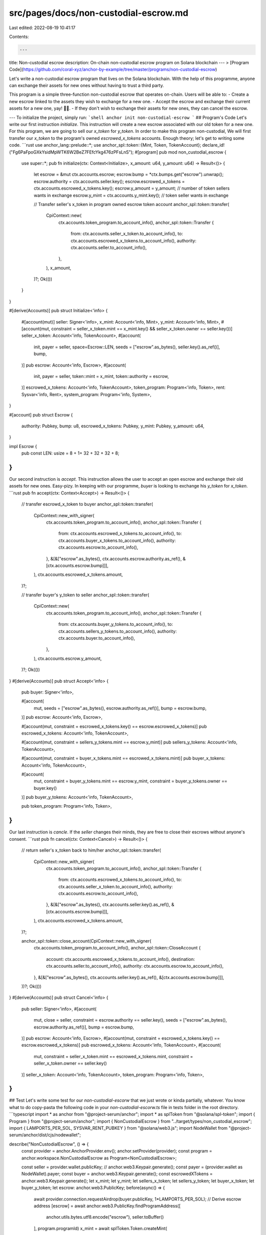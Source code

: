 src/pages/docs/non-custodial-escrow.md
======================================

Last edited: 2022-08-19 10:41:17

Contents:

.. code-block:: md

    ---
title: Non-custodial escrow
description: On-chain non-custodial escrow program on Solana blockchain
---
> [Program Code](https://github.com/coral-xyz/anchor-by-example/tree/master/programs/non-custodial-escrow)

Let's write a non-custodial escrow program that lives on the Solana blockchain. With the help of this programme, anyone can exchange their assets for new ones without having to trust a third party.

This program is a simple three-function non-custodial escrow that operates on-chain. Users will be able to:
- Create a new escrow linked to the assets they wish to exchange for a new one.
- Accept the escrow and exchange their current assets for a new one, yay! 🏄‍♂️.
- If they don't wish to exchange their assets for new ones, they can cancel the escrow.

---
To initialize the project, simply run:
```shell
anchor init non-custodial-escrow
```
## Program's Code
Let's write our first instruction `initialize`. This instruction will create a new escrow associated with our old token for a new one. For this program, we are going to sell our `x_token` for `y_token`. In order to make this program non-custodial, We will first transfer our `x_token` to the program's owned `escrowed_x_tokens` accounts. Enough theory; let's get to writing some code.
```rust
use anchor_lang::prelude::*;
use anchor_spl::token::{Mint, Token, TokenAccount};
declare_id!("Fg6PaFpoGXkYsidMpWTK6W2BeZ7FEfcYkg476zPFsLnS");
#[program]
pub mod non_custodial_escrow {
    use super::*;
    pub fn initialize(ctx: Context<Initialize>, x_amount: u64, y_amount: u64) -> Result<()> {
        let escrow = &mut ctx.accounts.escrow;
        escrow.bump = *ctx.bumps.get("escrow").unwrap();
        escrow.authority = ctx.accounts.seller.key();
        escrow.escrowed_x_tokens = ctx.accounts.escrowed_x_tokens.key();
        escrow.y_amount = y_amount; // number of token sellers wants in exchange
        escrow.y_mint = ctx.accounts.y_mint.key(); // token seller wants in exchange

        // Transfer seller's x_token in program owned escrow token account
        anchor_spl::token::transfer(
            CpiContext::new(
                ctx.accounts.token_program.to_account_info(),
                anchor_spl::token::Transfer {
                    from: ctx.accounts.seller_x_token.to_account_info(),
                    to: ctx.accounts.escrowed_x_tokens.to_account_info(),
                    authority: ctx.accounts.seller.to_account_info(),
                },
            ),
            x_amount,
        )?;
        Ok(())
    }
}

#[derive(Accounts)]
pub struct Initialize<'info> {
    #[account(mut)]
    seller: Signer<'info>,
    x_mint: Account<'info, Mint>,
    y_mint: Account<'info, Mint>,
    #[account(mut, constraint = seller_x_token.mint == x_mint.key() && seller_x_token.owner == seller.key())] 
    seller_x_token: Account<'info, TokenAccount>,
    #[account(
        init, 
        payer = seller,  
        space=Escrow::LEN,
        seeds = ["escrow".as_bytes(), seller.key().as_ref()],
        bump,
    )]
    pub escrow: Account<'info, Escrow>,
    #[account(
        init,
        payer = seller,
        token::mint = x_mint,
        token::authority = escrow,
    )]
    escrowed_x_tokens: Account<'info, TokenAccount>,
    token_program: Program<'info, Token>,
    rent: Sysvar<'info, Rent>,
    system_program: Program<'info, System>,
}

#[account]
pub struct Escrow {
    authority: Pubkey,
    bump: u8,
    escrowed_x_tokens: Pubkey,
    y_mint: Pubkey,
    y_amount: u64,
}

impl Escrow {
    pub const LEN: usize = 8 + 1+ 32 + 32 + 32 + 8;
}
```

Our second instruction is `accept`. This instruction allows the user to accept an open escrow and exchange their old assets for new ones. Easy-pizy. In keeping with our programme, `buyer` is looking to exchange his `y_token` for `x_token`.
```rust
pub fn accept(ctx: Context<Accept>) -> Result<()> {
    // transfer escrowd_x_token to buyer
    anchor_spl::token::transfer(
        CpiContext::new_with_signer(
            ctx.accounts.token_program.to_account_info(),
            anchor_spl::token::Transfer {
                from: ctx.accounts.escrowed_x_tokens.to_account_info(),
                to: ctx.accounts.buyer_x_tokens.to_account_info(),
                authority: ctx.accounts.escrow.to_account_info(),
            },
            &[&["escrow".as_bytes(), ctx.accounts.escrow.authority.as_ref(), &[ctx.accounts.escrow.bump]]],
        ),
        ctx.accounts.escrowed_x_tokens.amount,
    )?;

    // transfer buyer's y_token to seller
    anchor_spl::token::transfer(
        CpiContext::new(
            ctx.accounts.token_program.to_account_info(),
            anchor_spl::token::Transfer {
                from: ctx.accounts.buyer_y_tokens.to_account_info(),
                to: ctx.accounts.sellers_y_tokens.to_account_info(),
                authority: ctx.accounts.buyer.to_account_info(),
            },
        ),
        ctx.accounts.escrow.y_amount,
    )?;
    Ok(())
}
#[derive(Accounts)]
pub struct Accept<'info> {

    pub buyer: Signer<'info>,

    #[account(
        mut,
        seeds = ["escrow".as_bytes(), escrow.authority.as_ref()],
        bump = escrow.bump,
    )]
    pub escrow: Account<'info, Escrow>,

    #[account(mut, constraint = escrowed_x_tokens.key() == escrow.escrowed_x_tokens)]
    pub escrowed_x_tokens: Account<'info, TokenAccount>,

    #[account(mut, constraint = sellers_y_tokens.mint == escrow.y_mint)]
    pub sellers_y_tokens: Account<'info, TokenAccount>,

    #[account(mut, constraint = buyer_x_tokens.mint == escrowed_x_tokens.mint)]
    pub buyer_x_tokens: Account<'info, TokenAccount>,

    #[account(
        mut,
        constraint = buyer_y_tokens.mint == escrow.y_mint,
        constraint = buyer_y_tokens.owner == buyer.key()
    )]
    pub buyer_y_tokens: Account<'info, TokenAccount>,

    pub token_program: Program<'info, Token>,
}
```

Our last instruction is `cancle`. If the `seller` changes their minds, they are free to close their escrows without anyone's consent.
```rust
pub fn cancel(ctx: Context<Cancel>) -> Result<()> {
    // return seller's x_token back to him/her
    anchor_spl::token::transfer(
        CpiContext::new_with_signer(
            ctx.accounts.token_program.to_account_info(),
            anchor_spl::token::Transfer {
                from: ctx.accounts.escrowed_x_tokens.to_account_info(),
                to: ctx.accounts.seller_x_token.to_account_info(),
                authority: ctx.accounts.escrow.to_account_info(),
            },
            &[&["escrow".as_bytes(), ctx.accounts.seller.key().as_ref(), &[ctx.accounts.escrow.bump]]],
        ),
        ctx.accounts.escrowed_x_tokens.amount,
    )?;

    anchor_spl::token::close_account(CpiContext::new_with_signer(
        ctx.accounts.token_program.to_account_info(),
        anchor_spl::token::CloseAccount {
            account: ctx.accounts.escrowed_x_tokens.to_account_info(),
            destination: ctx.accounts.seller.to_account_info(),
            authority: ctx.accounts.escrow.to_account_info(),
        },
        &[&["escrow".as_bytes(), ctx.accounts.seller.key().as_ref(), &[ctx.accounts.escrow.bump]]],
    ))?;
    Ok(())
}
#[derive(Accounts)]
pub struct Cancel<'info> {
    pub seller: Signer<'info>,
    #[account(
        mut,
        close = seller, constraint = escrow.authority == seller.key(),
        seeds = ["escrow".as_bytes(), escrow.authority.as_ref()],
        bump = escrow.bump,
    )]
    pub escrow: Account<'info, Escrow>,
    #[account(mut, constraint = escrowed_x_tokens.key() == escrow.escrowed_x_tokens)]
    pub escrowed_x_tokens: Account<'info, TokenAccount>,
    #[account(
        mut,
        constraint = seller_x_token.mint == escrowed_x_tokens.mint,
        constraint = seller_x_token.owner == seller.key()
    )]
    seller_x_token: Account<'info, TokenAccount>,
    token_program: Program<'info, Token>,
}
```

## Test
Let's write some test for our `non-custodial-escorw` that we just wrote or kinda partially, whatever. You know what to do copy-pasta the following code in your `non-custodial-escorw.ts` file in tests folder in the root directory.
```typescript
import * as anchor from "@project-serum/anchor";
import * as splToken from "@solana/spl-token";
import { Program } from "@project-serum/anchor";
import { NonCustodialEscrow } from "../target/types/non_custodial_escrow";
import { LAMPORTS_PER_SOL, SYSVAR_RENT_PUBKEY } from "@solana/web3.js";
import NodeWallet from "@project-serum/anchor/dist/cjs/nodewallet";

describe("NonCustodialEscrow", () => {
  const provider =  anchor.AnchorProvider.env();
  anchor.setProvider(provider);
  const program = anchor.workspace.NonCustodialEscrow as Program<NonCustodialEscrow>;
  
  const seller =  provider.wallet.publicKey; // anchor.web3.Keypair.generate();
  const payer = (provider.wallet as NodeWallet).payer;
  const buyer =  anchor.web3.Keypair.generate();
  const escrowedXTokens = anchor.web3.Keypair.generate();
  let x_mint;
  let y_mint;
  let sellers_x_token;
  let sellers_y_token;
  let buyer_x_token;
  let buyer_y_token;
  let escrow: anchor.web3.PublicKey;
  before(async() => {
    await provider.connection.requestAirdrop(buyer.publicKey, 1*LAMPORTS_PER_SOL);
    // Derive escrow address
    [escrow] = await anchor.web3.PublicKey.findProgramAddress([
      anchor.utils.bytes.utf8.encode("escrow"),
      seller.toBuffer()
    ], 
    program.programId)
    x_mint = await splToken.Token.createMint(
      provider.connection,
      payer,
      provider.wallet.publicKey,
      provider.wallet.publicKey,
      6,
      splToken.TOKEN_PROGRAM_ID
    );
    y_mint = await splToken.Token.createMint(
      provider.connection,
      payer,
      provider.wallet.publicKey,
      null,
      6,
      splToken.TOKEN_PROGRAM_ID
    );
    // seller's x and y token account
    sellers_x_token = await x_mint.createAccount(seller);
    await x_mint.mintTo(sellers_x_token, payer, [], 10_000_000_000);

    sellers_y_token = await y_mint.createAccount(seller);
    // buyer's x and y token account
    buyer_x_token = await x_mint.createAccount(buyer.publicKey);
    buyer_y_token = await y_mint.createAccount(buyer.publicKey);
    await y_mint.mintTo(buyer_y_token, payer, [], 10_000_000_000);
  })

  it("Initialize escrow", async () => {
    const x_amount = new anchor.BN(40);
    const y_amount = new anchor.BN(40);
    const tx = await program.methods.initialize(x_amount, y_amount)
      .accounts({
        seller: seller,
        xMint: x_mint.publicKey,
        yMint: y_mint.publicKey,
        sellerXToken: sellers_x_token,
        escrow: escrow,
        escrowedXTokens: escrowedXTokens.publicKey,
        tokenProgram: splToken.TOKEN_PROGRAM_ID,
        rent: SYSVAR_RENT_PUBKEY,
        systemProgram: anchor.web3.SystemProgram.programId
      })
      .signers([escrowedXTokens])
      .rpc()
  });

  it("Execute the trade", async () => { 
    const tx = await program.methods.execute()
      .accounts({
        buyer: buyer.publicKey,
        escrow: escrow,
        escrowedXTokens: escrowedXTokens.publicKey,
        sellersYTokens: sellers_y_token,
        buyerXTokens: buyer_x_token,
        buyerYTokens: buyer_y_token,
        tokenProgram: splToken.TOKEN_PROGRAM_ID
      })
      .signers([buyer])
      .rpc()
  });

  it("Cancle the trade", async () => { 
    const tx = await program.methods.cancel()
    .accounts({
      seller: seller,
      escrow: escrow,
      escrowedXTokens: escrowedXTokens.publicKey,
      sellerXToken: sellers_x_token,
      tokenProgram: splToken.TOKEN_PROGRAM_ID
    })
    .rpc()
  });
});
```

## Deployment 🎉
Time to deploy and test our first hello world smart contract, yay! 

We are going to deploy on `devnet`. Here is our deployment checklist 🚀

1. Run `anchor build`. Your program keypair is now in `target/deploy`. Keep this keypair secret 🤫.
2. Run `anchor keys list` to display the keypair's public key and copy it into your `declare_id!` macro at the top of `lib.rs`.
3. Run `anchor build` again. This step is necessary to include the new program id in the binary.
4. Change the `provider.cluster` variable in `Anchor.toml` to `devnet`.
5. Run `anchor deploy`
6. Run `anchor test`

## On-Chain Result

[Escrow Creation tx log](https://explorer.solana.com/tx/3YhNqdH3ZUHMzYDtTQS6yJUWD6RKr7Yhaz1jxNEq9z2HK4jWBreXuwZUH2MhuQmfvdkSx1EZjUCyCNfV6GTSKpVw?cluster=devnet#ix-1)
```shell
> Program logged: "Instruction: Initialize"
> Program invoked: System Program
  > Program returned success
```

[Accepting escrow tx log](https://explorer.solana.com/tx/eFUR1HPWEyC743v1AcHPjtG1wE6BBVaZXWnXLEqPe12ZQiDaeUKabJHaiicECJd23cysH98NUkCC5yKfoMBzp4o?cluster=devnet#ix-1)
```shell
> Program logged: "Instruction: Execute"
> Program invoked: Token Program
  > Program logged: "Instruction: Transfer"
  > Program consumed: 4645 of 189339 compute units
```

[Cancelling escrow tx log](https://explorer.solana.com/tx/eFUR1HPWEyC743v1AcHPjtG1wE6BBVaZXWnXLEqPe12ZQiDaeUKabJHaiicECJd23cysH98NUkCC5yKfoMBzp4o?cluster=devnet#ix-1)
```shell
> Program logged: "Instruction: Cancel"
> Program invoked: Token Program
  > Program logged: "Instruction: Transfer"
  > Program consumed: 4740 of 191390 compute units
  > Program returned success
> Program invoked: Token Program
  > Program logged: "Instruction: CloseAccount"
  > Program consumed: 3015 of 184215 compute units
```




